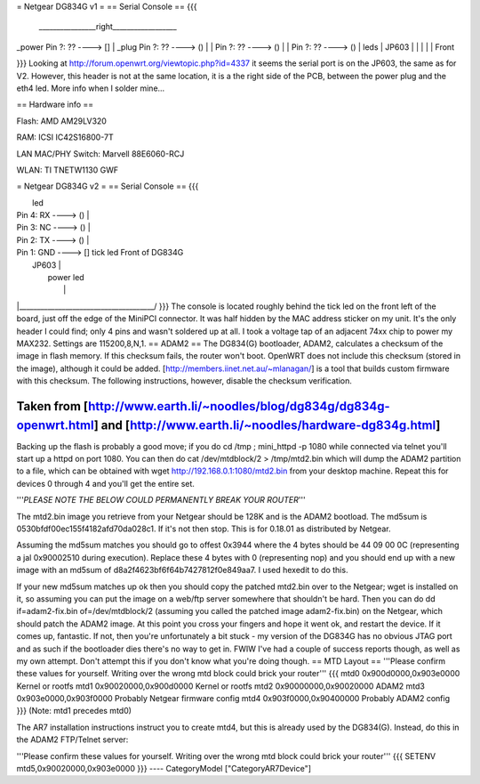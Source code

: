 = Netgear DG834G v1 =
== Serial Console ==
{{{
 ________________right__________________
|                                       \
_power    Pin ?: ??      ----> []       |
_plug     Pin ?: ??      ----> ()       |
|         Pin ?: ??      ----> ()       |
|         Pin ?: ??      ----> ()       | leds
|                           JP603       |
|                                       |
|                                       | Front

}}}
Looking at http://forum.openwrt.org/viewtopic.php?id=4337
it seems the serial port is on the JP603, the same as for V2. However, this header is not at the same location, it is a the right side of the PCB, between the power plug and the eth4 led.
More info when I solder mine...

== Hardware info ==

Flash: AMD AM29LV320

RAM: ICSI IC42S16800-7T

LAN MAC/PHY Switch: Marvell 88E6060-RCJ

WLAN: TI TNETW1130 GWF

= Netgear DG834G v2 =
== Serial Console ==
{{{

|                                       led
|         Pin 4: RX      ----> ()       |
|         Pin 3: NC      ----> ()       |
|         Pin 2: TX      ----> ()       |
|         Pin 1: GND     ----> []  tick led     Front of DG834G
|                           JP603       |
|                                 power led
|                                       |
|______________________________________/
}}}
The console is located roughly behind the tick led on the front left of the board, just off the edge of the MiniPCI connector. It was half hidden by the MAC
address sticker on my unit. It's the only header I could find; only 4 pins and wasn't soldered up at all. I took a voltage tap of an adjacent 74xx chip to power my MAX232. Settings are 115200,8,N,1.
== ADAM2 ==
The DG834(G) bootloader, ADAM2, calculates a checksum of the image in flash memory.  If this checksum fails, the router won't boot.  OpenWRT does not include this checksum (stored in the image), although it could be added.  [http://members.iinet.net.au/~mlanagan/] is a tool that builds custom firmware with this checksum.  The following instructions, however, disable the checksum verification.

Taken from [http://www.earth.li/~noodles/blog/dg834g/dg834g-openwrt.html] and [http://www.earth.li/~noodles/hardware-dg834g.html]
----
Backing up the flash is probably a good move; if you do cd /tmp ; mini_httpd -p 1080 while connected via telnet you'll start up a httpd on port 1080. You can then do cat /dev/mtdblock/2 > /tmp/mtd2.bin which will dump the ADAM2 partition to a file, which can be obtained with wget http://192.168.0.1:1080/mtd2.bin from your desktop machine. Repeat this for devices 0 through 4 and you'll get the entire set.

'''*PLEASE NOTE THE BELOW COULD PERMANENTLY BREAK YOUR ROUTER*'''

The mtd2.bin image you retrieve from your Netgear should be 128K and is the ADAM2 bootload. The md5sum is 0530bfdf00ec155f4182afd70da028c1. If it's not then stop. This is for 0.18.01 as distributed by Netgear.

Assuming the md5sum matches you should go to offest 0x3944 where the 4 bytes should be 44 09 00 0C (representing a jal 0x90002510 during execution). Replace these 4 bytes with 0 (representing nop) and you should end up with a new image with an md5sum of d8a2f4623bf6f64b7427812f0e849aa7. I used hexedit to do this.

If your new md5sum matches up ok then you should copy the patched mtd2.bin over to the Netgear; wget is installed on it, so assuming you can put the image on a web/ftp server somewhere that shouldn't be hard. Then you can do dd if=adam2-fix.bin of=/dev/mtdblock/2 (assuming you called the patched image adam2-fix.bin) on the Netgear, which should patch the ADAM2 image. At this point you cross your fingers and hope it went ok, and restart the device. If it comes up, fantastic. If not, then you're unfortunately a bit stuck - my version of the DG834G has no obvious JTAG port and as such if the bootloader dies there's no way to get in. FWIW I've had a couple of success reports though, as well as my own attempt. Don't attempt this if you don't know what you're doing though.
== MTD Layout ==
'''Please confirm these values for yourself.  Writing over the wrong mtd block could brick your router'''
{{{
mtd0	0x900d0000,0x903e0000	Kernel or rootfs
mtd1	0x90020000,0x900d0000	Kernel or rootfs
mtd2	0x90000000,0x90020000	ADAM2
mtd3	0x903e0000,0x903f0000	Probably Netgear firmware config
mtd4	0x903f0000,0x90400000	Probably ADAM2 config
}}}
(Note: mtd1 precedes mtd0)

The AR7 installation instructions instruct you to create mtd4, but this is already used by the DG834(G).  Instead, do this in the ADAM2 FTP/Telnet server:

'''Please confirm these values for yourself.  Writing over the wrong mtd block could brick your router'''
{{{
SETENV mtd5,0x90020000,0x903e0000
}}}
----
CategoryModel ["CategoryAR7Device"]

